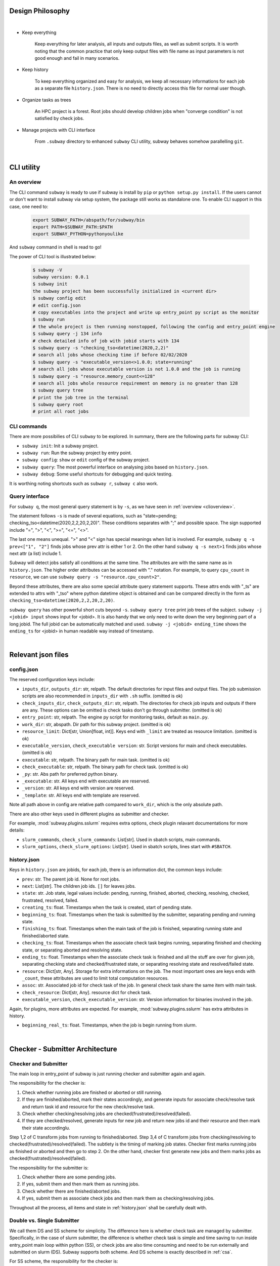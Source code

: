 Design Philosophy
==================

|

- Keep everything

    Keep everything for later analysis, all inputs and outputs files,
    as well as submit scripts.
    It is worth noting that the common practice that only keep output files
    with file name as input parameters is not good enough and fail in many scenarios.

- Keep history

    To keep everything organized and easy for analysis, we keep all necessary informations
    for each job as a separate file ``history.json``.
    There is no need to directly access this file for normal user though.

- Organize tasks as trees

    An HPC project is a forest.
    Root jobs should develop children jobs when "converge condition" is not satisfied by check jobs.

- Manage projects with CLI interface

    From ``.subway`` directory to enhanced ``subway`` CLI utility,
    subway behaves somehow parallelling ``git``.

|

CLI utility
===========

.. _clioverview:

An overview
-------------

The CLI command ``subway`` is ready to use if subway is install by ``pip`` or ``python setup.py install``.
If the users cannot or don't want to install subway via setup system, the package still works as standalone one.
To enable CLI support in this case, one need to:

    .. code-block:: bash

        export SUBWAY_PATH=/abspath/for/subway/bin
        export PATH=$SUBWAY_PATH:$PATH
        export SUBWAY_PYTHON=pythonyoulike

And ``subway`` command in shell is read to go!

The power of CLI tool is illustrated below:

    .. code-block:: bash

        $ subway -V
        subway version: 0.0.1
        $ subway init
        the subway project has been successfully initialized in <current dir>
        $ subway config edit
        # edit config.json
        # copy executables into the project and write up entry_point py script as the monitor
        $ subway run
        # the whole project is then running nonstopped, following the config and entry_point engine
        $ subway query -j 134 info
        # check detailed info of job with jobid starts with 134
        $ subway query -s "checking_tso<datetime(2020,2,2)"
        # search all jobs whose checking time if before 02/02/2020
        $ subway query -s "executable_version<>1.0.0; state=running"
        # search all jobs whose executable version is not 1.0.0 and the job is running
        $ subway query -s "resource.memory_count<=128"
        # search all jobs whole resource requirement on memory is no greater than 128
        $ subway query tree
        # print the job tree in the terminal
        $ subway query root
        # print all root jobs


CLI commands
--------------

There are more possibilies of CLI ``subway`` to be explored. In summary, there are the following parts for subway CLI:

- ``subway init``: Init a subway project.

- ``subway run``: Run the subway project by entry point.

- ``subway config``: ``show`` or ``edit`` config of the subway project.

- ``subway query``: The most powerful interface on analysing jobs based on ``history.json``.

- ``subway debug``: Some useful shortcuts for debugging and quick testing.

It is worthing noting shortcuts such as ``subway r``, ``subway c`` also work.

Query interface
------------------

For ``subway q``, the most general query statement is by ``-s``, as we have seen in :ref:`overview <clioverview>`.

The statement follows ``-s`` is made of several equations, such as "state=pending; checking_tso<datetime(2020,2,2,20,2,20)".
These conditions separates with ";" and possible space. The sign supported include "=", ">", "<", ">=", "<=", "<>".

The last one means unequal. ">" and "<" sign has special meanings when list is involved. For example, ``subway q -s prev<["1", "2"]``
finds jobs whose prev attr is either 1 or 2. On the other hand ``subway q -s next>1`` finds jobs whose next attr (a list) include 1.

Subway will detect jobs satisfy all conditions at the same time. The attributes are with the same name as in ``history.json``.
The higher order attributes can be accessed with "." notation. For example, to query ``cpu_count`` in ``resource``, we can
use ``subway query -s "resource.cpu_count>2"``.

Beyond these attributes, there are also some special attribute query statement supports. These attrs ends with "_ts" are extended
to attrs with "_tso" where python datetime object is obtained and can be compared directly in the form as ``checking_tso<datetime(2020,2,2,20,2,20)``.


``subway query`` has other powerful short cuts beyond ``-s``.
``subway query tree`` print job trees of the subject.
``subway -j <jobid> input`` shows input for <jobid>. It is also handy that we only need to write down the very beginning part of a long jobid.
The full jobid can be automatically matched and used.
``subway -j <jobid> ending_time`` shows the ``ending_ts`` for <jobid> in human readable way instead of timestamp.

|


Relevant json files
======================

.. _config.json:

config.json
-------------

The reserved configuration keys include:

- ``inputs_dir``, ``outputs_dir``: str, relpath. The default directories for input files and output files. The job submission scripts are also recommended in ``inputs_dir`` with ``.sh`` suffix. (omitted is ok)

- ``check_inputs_dir``, ``check_outputs_dir``: str, relpath. The directories for check job inputs and outputs if there are any. These options can be omitted is check tasks don't go through submitter. (omitted is ok)

- ``entry_point``: str, relpath. The engine py script for monitoring tasks, default as ``main.py``.

- ``work_dir``: str, abspath. Dir path for this subway project. (omitted is ok)

- ``resource_limit``: Dict[str, Union[float, int]]. Keys end with ``_limit`` are treated as resource limitation. (omitted is ok)

- ``executable_version``, ``check_executable version``: str. Script versions for main and check executables. (omitted is ok)

- ``executable``: str, relpath. The binary path for main task. (omitted is ok)

- ``check_executable``: str, relpath. The binary path for check task. (omitted is ok)

- ``_py``: str. Abs path for preferred python binary.

-   ``_executable``: str. All keys end with executable are reserved.

- ``_version``: str. All keys end with version are reserved.

- ``_template``: str. All keys end with template are reserved.


Note all path above in config are relative path compared to ``work_dir``, which is the only absolute path.

There are also other keys used in different plugins as submitter and checker.

For example, :mod:`subway.plugins.sslurm` requires extra options, check plugin relavant documentations for more details:

- ``slurm_commands``, ``check_slurm_commands``: List[str]. Used in sbatch scripts, main commands.

- ``slurm_options``, ``check_slurm_options``: List[str]. Used in sbatch scripts, lines start with ``#SBATCH``.



.. _history.json:

history.json
---------------

Keys in ``history.json`` are jobids, for each job, there is an information dict, the common keys include:

- ``prev``: str. The parent job id. None for root jobs.

- ``next``: List[str]. The children job ids. ``[]`` for leaves jobs.

- ``state``: str. Job state, legal values include: pending, running, finished, aborted, checking, resolving, checked, frustrated, resolved, failed.

- ``creating_ts``: float. Timestamps when the task is created, start of pending state.

- ``beginning_ts``: float. Timestamps when the task is submitted by the submitter, separating pending and running state.

- ``finishing_ts``: float. Timestamps when the main task of the job is finished, separating running state and finished/aborted state.

- ``checking_ts``: float. Timestamps when the associate check task begins running, separating finished and checking state, or separating aborted and resolving state.

- ``ending_ts``: float. Timestamps when the associate check task is finished and all the stuff are over for given job, separating checking state and checked/frustrated state, or separating resolving state and resolved/failed state.

- ``resource``: Dict[str, Any]. Storage for extra informations on the job. The most important ones are keys ends with ``_count``, these attributes are used to limit total computation resources.

- ``assoc``: str. Associated job id for check task of the job. In general check task share the same item with main task.

- ``check_resource``: Dict[str, Any]. resource dict for check task.

- ``executable_version``, ``check_executable_version``: str. Version information for binaries involved in the job.

Again, for plugins, more attributes are expected.  For example, :mod:`subway.plugins.sslurm`  has extra attributes in history.

- ``beginning_real_ts``: float. Timestamps, when the job is begin running from slurm.


|

Checker - Submitter Architecture
=================================

.. _CSA:

Checker and Submitter
-----------------------

The main loop in entry_point of subway is just running checker and submitter again and again.

The responsibility for the checker is:

1. Check whether running jobs are finished or aborted or still running.

2. If they are finished/aborted, mark their states accordingly,  and generate inputs for associate check/resolve task and return task id and resource for the new check/resolve task.

3. Check whether checking/resolving jobs are checked(frustrated)/resolved(failed).

4. If they are checked/resolved, generate inputs for new job and return new jobs id and their resource and then mark their state accordinglu.

Step 1,2 of C transform jobs from running to finished/aborted. Step 3,4 of C transform jobs from checking/resolving to checked(frustrated)/resolved(failed).
The subtlety is the timing of marking job states. Checker first marks running jobs as finished or aborted and then go to step 2.
On the other hand, checker first generate new jobs and them marks jobs as checked(frustrated)/resolved(failed).

The responsibility for the submitter is:

1. Check whether there are some pending jobs.

2. If yes, submit them and then mark them as running jobs.

3. Check whether there are finished/aborted jobs.

4. If yes, submit them as associate check jobs and then mark them as checking/resolving jobs.


Throughout all the process, all items and state in :ref:`history.json` shall be carefully dealt with.


.. _dsss:

Double vs. Single Submitter
------------------------------

We call them DS and SS scheme for simplicity. The difference here is whether check task are managed by submitter.
Specifically, in the case of slurm submitter, the difference is whether check task is simple and time saving to run inside
entry_point main loop within python (SS), or check jobs are also time consuming and need to be run externally and submitted on slurm (DS).
Subway supports both scheme. And DS scheme is exactly described in :ref:`csa`.

For SS scheme, the responsibility for the checker is:

1. Check whether running jobs are finished or aborted or still running.

2. If they are finished/aborted, directly change their state to checking/resolving and do nothing else.

3. Find checking/resolving jobs.

4. Using check function insdie python to check the main outout and generate inputs for new job and return new jobs id and their resource, then change job states accordingly as checked(frustrated)/resolved(failed).


The responsibility for the submitter is:

1. Check whether there are some pending jobs.

2. If yes, submit them and then mark them as running jobs.

3. There is no finished/aborted job by design.

4. Submit nothing. (skipped by design)


As we can see, the above workflow parallels DS scheme so that they can share the same super class as the common abstractions.
Since only step 2 do real submission, compared to step 2,4 in DS scheme, that's why it is called single submitter scheme.


General workflow for plain C-S
---------------------------------

.. figure:: ../static/wf.svg
    :width: 100%
    :align: center
    :alt: alternate text
    :figclass: align-center

    Workflow for plain submitter(S) and checker(C).

In the above figure, all core methods within :class:`subway.framework.PlainSub` and :class:`subway.framework.PlainChk` are described.
The user can customize these methods as they like.

Besides submitter and checker in the main loop, one can also add processor before and after the main loop.
The processor will run all methods of its own from the arguments ``pipeline``. Eg, see :class:`subway.framework.PreProcessor`


Exceptions
==============

Table between exceptions and codes